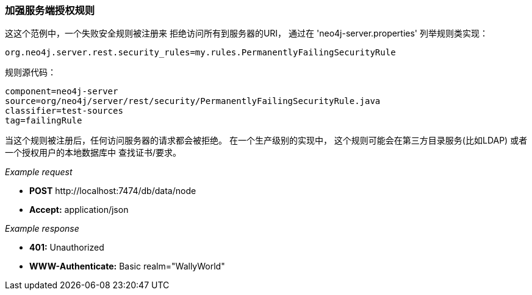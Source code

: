 [[ops-enforcing-server-authorization-rules]]
=== 加强服务端授权规则 ===

这这个范例中，一个失败安全规则被注册来
拒绝访问所有到服务器的URI，
通过在 'neo4j-server.properties' 列举规则类实现：


[source]
----
org.neo4j.server.rest.security_rules=my.rules.PermanentlyFailingSecurityRule
----

规则源代码：

[snippet,java]
----
component=neo4j-server
source=org/neo4j/server/rest/security/PermanentlyFailingSecurityRule.java
classifier=test-sources
tag=failingRule
----

当这个规则被注册后，任何访问服务器的请求都会被拒绝。
在一个生产级别的实现中，
这个规则可能会在第三方目录服务(比如LDAP)
或者一个授权用户的本地数据库中
查找证书/要求。


_Example request_

* *+POST+*  +http://localhost:7474/db/data/node+
* *+Accept:+* +application/json+

_Example response_

* *+401:+* +Unauthorized+
* *+WWW-Authenticate:+* +Basic realm="WallyWorld"+
[source,javascript]
----

----



